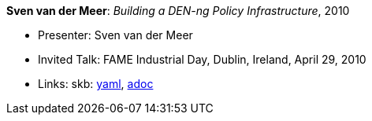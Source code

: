 //
// This file was generated by SKB-Dashboard, task 'lib-yaml2src'
// - on Tuesday November  6 at 20:44:43
// - skb-dashboard: https://www.github.com/vdmeer/skb-dashboard
//

*Sven van der Meer*: _Building a DEN-ng Policy Infrastructure_, 2010

* Presenter: Sven van der Meer
* Invited Talk: FAME Industrial Day, Dublin, Ireland, April 29, 2010
* Links:
      skb:
        https://github.com/vdmeer/skb/tree/master/data/library/talks/invited-talk/2010/vandermeer-2010-fame_industry.yaml[yaml],
        https://github.com/vdmeer/skb/tree/master/data/library/talks/invited-talk/2010/vandermeer-2010-fame_industry.adoc[adoc]

